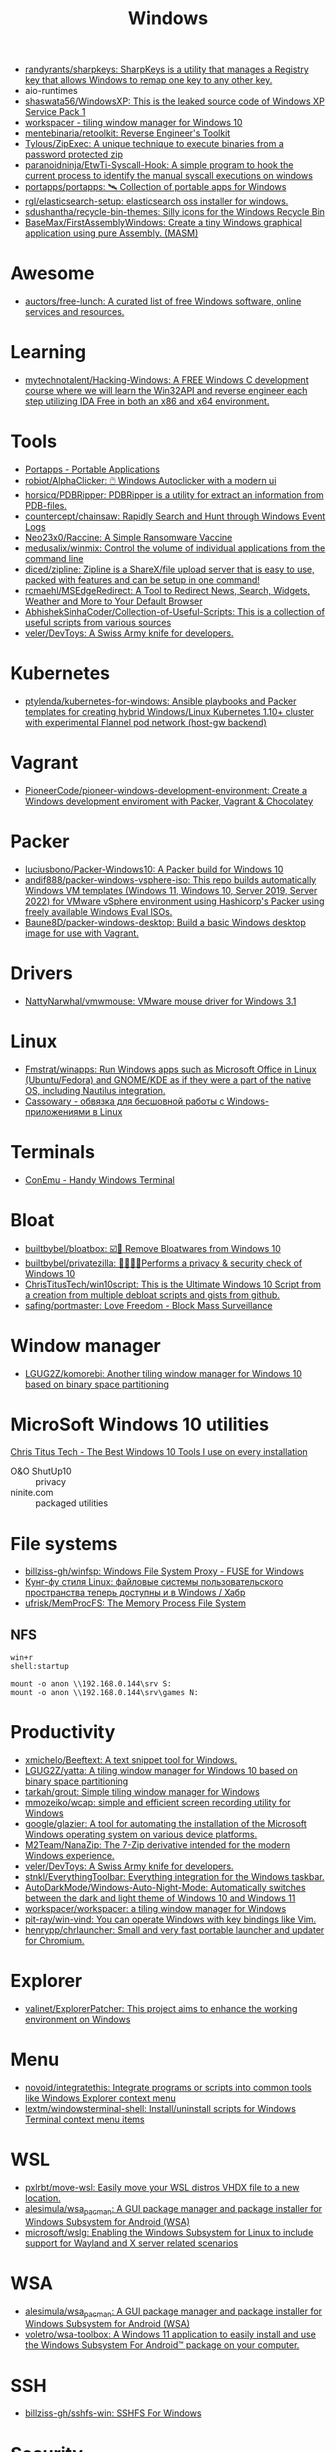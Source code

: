 :PROPERTIES:
:ID:       7f1b6f8f-43bc-4fd3-8124-72af003678e5
:END:
#+title: Windows

- [[https://github.com/randyrants/sharpkeys][randyrants/sharpkeys: SharpKeys is a utility that manages a Registry key that allows Windows to remap one key to any other key.]]
- aio-runtimes
- [[https://github.com/shaswata56/WindowsXP][shaswata56/WindowsXP: This is the leaked source code of Windows XP Service Pack 1]]
- [[https://www.workspacer.org/][workspacer - tiling window manager for Windows 10]]
- [[https://github.com/mentebinaria/retoolkit][mentebinaria/retoolkit: Reverse Engineer's Toolkit]]
- [[https://github.com/Tylous/ZipExec][Tylous/ZipExec: A unique technique to execute binaries from a password protected zip]]
- [[https://github.com/paranoidninja/EtwTi-Syscall-Hook][paranoidninja/EtwTi-Syscall-Hook: A simple program to hook the current process to identify the manual syscall executions on windows]]
- [[https://github.com/portapps/portapps][portapps/portapps: 🛰 Collection of portable apps for Windows]]
- [[https://github.com/rgl/elasticsearch-setup][rgl/elasticsearch-setup: elasticsearch oss installer for windows.]]
- [[https://github.com/sdushantha/recycle-bin-themes][sdushantha/recycle-bin-themes: Silly icons for the Windows Recycle Bin]]
- [[https://github.com/BaseMax/FirstAssemblyWindows][BaseMax/FirstAssemblyWindows: Create a tiny Windows graphical application using pure Assembly. (MASM)]]

* Awesome
- [[https://github.com/auctors/free-lunch][auctors/free-lunch: A curated list of free Windows software, online services and resources.]]

* Learning
- [[https://github.com/mytechnotalent/Hacking-Windows][mytechnotalent/Hacking-Windows: A FREE Windows C development course where we will learn the Win32API and reverse engineer each step utilizing IDA Free in both an x86 and x64 environment.]]

* Tools
- [[https://portapps.io/apps/][Portapps - Portable Applications]]
- [[https://github.com/robiot/AlphaClicker][robiot/AlphaClicker: 🖱️ Windows Autoclicker with a modern ui]]
- [[https://github.com/horsicq/PDBRipper][horsicq/PDBRipper: PDBRipper is a utility for extract an information from PDB-files.]]
- [[https://github.com/countercept/chainsaw][countercept/chainsaw: Rapidly Search and Hunt through Windows Event Logs]]
- [[https://github.com/Neo23x0/Raccine][Neo23x0/Raccine: A Simple Ransomware Vaccine]]
- [[https://github.com/medusalix/winmix][medusalix/winmix: Control the volume of individual applications from the command line]]
- [[https://github.com/diced/zipline][diced/zipline: Zipline is a ShareX/file upload server that is easy to use, packed with features and can be setup in one command!]]
- [[https://github.com/rcmaehl/MSEdgeRedirect][rcmaehl/MSEdgeRedirect: A Tool to Redirect News, Search, Widgets, Weather and More to Your Default Browser]]
- [[https://github.com/AbhishekSinhaCoder/Collection-of-Useful-Scripts][AbhishekSinhaCoder/Collection-of-Useful-Scripts: This is a collection of useful scripts from various sources]]
- [[https://github.com/veler/DevToys][veler/DevToys: A Swiss Army knife for developers.]]

* Kubernetes
- [[https://github.com/ptylenda/kubernetes-for-windows][ptylenda/kubernetes-for-windows: Ansible playbooks and Packer templates for creating hybrid Windows/Linux Kubernetes 1.10+ cluster with experimental Flannel pod network (host-gw backend)]]

* Vagrant
- [[https://github.com/PioneerCode/pioneer-windows-development-environment][PioneerCode/pioneer-windows-development-environment: Create a Windows development enviroment with Packer, Vagrant & Chocolatey]]

* Packer
- [[https://github.com/luciusbono/Packer-Windows10][luciusbono/Packer-Windows10: A Packer build for Windows 10]]
- [[https://github.com/andif888/packer-windows-vsphere-iso][andif888/packer-windows-vsphere-iso: This repo builds automatically Windows VM templates (Windows 11, Windows 10, Server 2019, Server 2022) for VMware vSphere environment using Hashicorp's Packer using freely available Windows Eval ISOs.]]
- [[https://github.com/Baune8D/packer-windows-desktop][Baune8D/packer-windows-desktop: Build a basic Windows desktop image for use with Vagrant.]]

* Drivers
- [[https://github.com/NattyNarwhal/vmwmouse][NattyNarwhal/vmwmouse: VMware mouse driver for Windows 3.1]]

* Linux
- [[https://github.com/Fmstrat/winapps][Fmstrat/winapps: Run Windows apps such as Microsoft Office in Linux (Ubuntu/Fedora) and GNOME/KDE as if they were a part of the native OS, including Nautilus integration.]]
- [[https://www.opennet.ru/opennews/art.shtml?num=56640][Cassowary - обвязка для бесшовной работы с Windows-приложениями в Linux]]

* Terminals
- [[https://conemu.github.io/][ConEmu - Handy Windows Terminal]]

* Bloat
- [[https://github.com/builtbybel/bloatbox][builtbybel/bloatbox: ☑️🌠 Remove Bloatwares from Windows 10]]
- [[https://github.com/builtbybel/privatezilla][builtbybel/privatezilla: 👀👮🐢🔥Performs a privacy & security check of Windows 10]]
- [[https://github.com/ChrisTitusTech/win10script][ChrisTitusTech/win10script: This is the Ultimate Windows 10 Script from a creation from multiple debloat scripts and gists from github.]]
- [[https://github.com/safing/portmaster][safing/portmaster: Love Freedom - Block Mass Surveillance]]

* Window manager
- [[https://github.com/LGUG2Z/komorebi][LGUG2Z/komorebi: Another tiling window manager for Windows 10 based on binary space partitioning]]

* MicroSoft Windows 10 utilities

  [[https://www.youtube.com/watch?v=BXXgbGwEnYw][Chris Titus Tech - The Best Windows 10 Tools I use on every installation]]
  - O&O ShutUp10 :: privacy
  - ninite.com :: packaged utilities

* File systems
- [[https://github.com/billziss-gh/winfsp][billziss-gh/winfsp: Windows File System Proxy - FUSE for Windows]]
- [[https://habr.com/ru/company/ruvds/blog/578292/][Кунг-фу стиля Linux: файловые системы пользовательского пространства теперь доступны и в Windows / Хабр]]
- [[https://github.com/ufrisk/MemProcFS][ufrisk/MemProcFS: The Memory Process File System]]

** NFS

#+begin_example
win+r
shell:startup

mount -o anon \\192.168.0.144\srv S:
mount -o anon \\192.168.0.144\srv\games N:
#+end_example

* Productivity

- [[https://github.com/xmichelo/Beeftext][xmichelo/Beeftext: A text snippet tool for Windows.]]
- [[https://github.com/LGUG2Z/yatta][LGUG2Z/yatta: A tiling window manager for Windows 10 based on binary space partitioning]]
- [[https://github.com/tarkah/grout][tarkah/grout: Simple tiling window manager for Windows]]
- [[https://github.com/mmozeiko/wcap][mmozeiko/wcap: simple and efficient screen recording utility for Windows]]
- [[https://github.com/google/glazier][google/glazier: A tool for automating the installation of the Microsoft Windows operating system on various device platforms.]]
- [[https://github.com/M2Team/NanaZip][M2Team/NanaZip: The 7-Zip derivative intended for the modern Windows experience.]]
- [[https://github.com/veler/DevToys][veler/DevToys: A Swiss Army knife for developers.]]
- [[https://github.com/stnkl/EverythingToolbar][stnkl/EverythingToolbar: Everything integration for the Windows taskbar.]]
- [[https://github.com/AutoDarkMode/Windows-Auto-Night-Mode][AutoDarkMode/Windows-Auto-Night-Mode: Automatically switches between the dark and light theme of Windows 10 and Windows 11]]
- [[https://github.com/workspacer/workspacer][workspacer/workspacer: a tiling window manager for Windows]]
- [[https://github.com/pit-ray/win-vind][pit-ray/win-vind: You can operate Windows with key bindings like Vim.]]
- [[https://github.com/henrypp/chrlauncher][henrypp/chrlauncher: Small and very fast portable launcher and updater for Chromium.]]

* Explorer
- [[https://github.com/valinet/ExplorerPatcher][valinet/ExplorerPatcher: This project aims to enhance the working environment on Windows]]

* Menu
- [[https://github.com/novoid/integratethis][novoid/integratethis: Integrate programs or scripts into common tools like Windows Explorer context menu]]
- [[https://github.com/lextm/windowsterminal-shell][lextm/windowsterminal-shell: Install/uninstall scripts for Windows Terminal context menu items]]

* WSL
- [[https://github.com/pxlrbt/move-wsl][pxlrbt/move-wsl: Easily move your WSL distros VHDX file to a new location.]]
- [[https://github.com/alesimula/wsa_pacman][alesimula/wsa_pacman: A GUI package manager and package installer for Windows Subsystem for Android (WSA)]]
- [[https://github.com/microsoft/wslg][microsoft/wslg: Enabling the Windows Subsystem for Linux to include support for Wayland and X server related scenarios]]

* WSA
- [[https://github.com/alesimula/wsa_pacman][alesimula/wsa_pacman: A GUI package manager and package installer for Windows Subsystem for Android (WSA)]]
- [[https://github.com/voletro/wsa-toolbox][voletro/wsa-toolbox: A Windows 11 application to easily install and use the Windows Subsystem For Android™ package on your computer.]]

* SSH
- [[https://github.com/billziss-gh/sshfs-win][billziss-gh/sshfs-win: SSHFS For Windows]]

* Security
- [[https://github.com/antonioCoco/RemotePotato0][antonioCoco/RemotePotato0: Just another "Won't Fix" Windows Privilege Escalation from User to Domain Admin.]]
- [[https://github.com/cfalta/MicrosoftWontFixList][cfalta/MicrosoftWontFixList: A list of vulnerabilities or design flaws Microsoft does not intend to fix. Since the number is growing, I decided to make a list.]]
- [[https://github.com/bol-van/win10_antishit][bol-van/win10_antishit: windows 10 remove shit functions]]
- [[https://github.com/crazy-max/WindowsSpyBlocker][crazy-max/WindowsSpyBlocker: Block spying and tracking on Windows]]

* Deprecated
- [[https://github.com/hectorm/docker-qemu-win2000][hectorm/docker-qemu-win2000: A Docker image for Windows 2000 Advanced Server with SP4.]]

* Networking
- [[https://github.com/henrypp/simplewall][henrypp/simplewall: Simple tool to configure Windows Filtering Platform (WFP) which can configure network activity on your computer.]]
- [[https://github.com/immense/Remotely][immense/Remotely: A remote control and remote scripting solution, built with .NET 5, Blazor, SignalR Core, and WebRTC.]]
- [[https://github.com/miroslavpejic85/p2p][miroslavpejic85/p2p: 🖥️ Remote Desktop P2P based. Portable, No configuration or installation needed, communicate your endpoint to the peer, and vice versa, press connect and enjoy. 🖥️]]
- [[https://github.com/ValdikSS/GoodbyeDPI][ValdikSS/GoodbyeDPI: GoodbyeDPI—Passive Deep Packet Inspection blocker and Active DPI circumvention utility (for Windows)]]
** VPN
*** WireGuard
- [[https://habr.com/ru/post/585962/][WireGuard клиент для Windows на основе BoringTun / Хабр]]
*** L2TP
  - [[https://help.keenetic.com/hc/ru/articles/360000581969-%D0%9F%D0%BE%D0%B4%D0%BA%D0%BB%D1%8E%D1%87%D0%B5%D0%BD%D0%B8%D0%B5-%D0%BA-VPN-%D1%81%D0%B5%D1%80%D0%B2%D0%B5%D1%80%D1%83-L2TP-IPSec-%D0%B8%D0%B7-Windows][Подключение к VPN-серверу L2TP/IPSec из Windows – Keenetic]]

** iSCI
- [[https://server.vpnwp.com/proxmox/use-your-nas-as-a-steam-library-truenas-iscsi-basics/][Use your NAS as a Steam Library - TrueNAS + iSCSI Basics]]
  - [[https://www.youtube.com/watch?v=9JL-RVUHj6o&t=272s][(68) Use your NAS as a Steam Library - TrueNAS + iSCSI Basics - YouTube]]

** SMB
- [[https://docs.microsoft.com/en-us/troubleshoot/windows-server/networking/guest-access-in-smb2-is-disabled-by-default][Guest access in SMB2 is disabled - Windows Server | Microsoft Docs]]
  1. Open the Local Group Policy Editor (gpedit.msc).
  2. In the console tree, select Computer Configuration > Administrative Templates > Network > Lanman Workstation.
  3. For the setting, right-click Enable insecure guest logons and select Edit.
  4. Select Enabled and select OK.

* Registry
- [[https://github.com/zodiacon/RegExp][zodiacon/RegExp: Registry Explorer - enhanced Registry editor/viewer]]
- [[https://github.com/GossiTheDog/HiveNightmare][GossiTheDog/HiveNightmare: Exploit allowing you to read registry hives as non-admin on Windows 10 and 11]]

* Distributions
- [[https://habr.com/ru/company/tomhunter/blog/501560/][«Я тише шептуна в открытом поле» или что такое Ninjutsu-OS / Хабр]]
- [[https://github.com/pbatard/Fido][pbatard/Fido: A PowerShell script to download Windows ISOs or the UEFI Shell]]
- [[https://github.com/AveYo/MediaCreationTool.bat][AveYo/MediaCreationTool.bat: Universal MCT wrapper script for all Windows 10/11 versions from 1507 to 21H2!]]
- [[https://github.com/ValdikSS/windows2usb][ValdikSS/windows2usb: Windows 7/8/8.1/10/11 ISO to Flash Drive burning utility for Linux (MBR/GPT, BIOS/UEFI, FAT32/NTFS)]]
- [[https://github.com/Atlas-OS/Atlas][Atlas-OS/Atlas: An open and transparent modification of the Windows 10 operating system, designed to optimize performance, and latency.]]
- [[https://github.com/jakejarvis/y2k][jakejarvis/y2k: 💾 Windows Me®, but fully isolated and disposable — the way it was meant to be.]]
- [[https://github.com/pbatard/Fido][pbatard/Fido: A PowerShell script to download Windows ISOs or the UEFI Shell]]
** Windows 11
- [[https://github.com/rcmaehl/WhyNotWin11][rcmaehl/WhyNotWin11: Detection Script to help identify why your PC isn't Windows 11 Release Ready]]
- [[https://github.com/HerMajestyDrMona/Windows11DragAndDropToTaskbarFix][HerMajestyDrMona/Windows11DragAndDropToTaskbarFix: "Windows 11 Drag & Drop to the Taskbar (Fix)" fixes the missing "Drag & Drop to the Taskbar" support in Windows 11. It works with the new Windows 11 taskbar and does not require nasty changes like UndockingDisabled or restoration of the classic taskbar.]]

* DLL
- [[https://github.com/hotnops/RemoteDebugView][hotnops/RemoteDebugView: A DLL that serves OutputDebugString content over a TCP connection]]

* Remote Desktop
- [[https://serveradmin.ru/top-besplatnyh-programm-dlya-udalyonnogo-dostupa/][Топ 10 бесплатных программ для удалённого доступа — Server Admin]]

* Android
- [[https://github.com/Paving-Base/APK-Installer][Paving-Base/APK-Installer: An Android Application Installer for Windows]]
